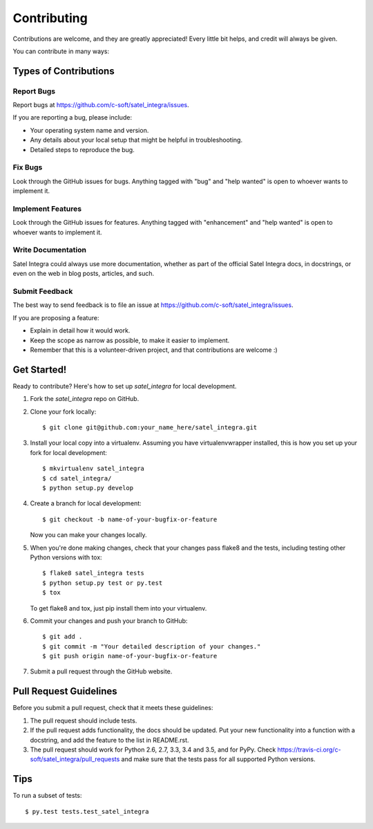 .. highlight:: shell

============
Contributing
============

Contributions are welcome, and they are greatly appreciated! Every
little bit helps, and credit will always be given.

You can contribute in many ways:

Types of Contributions
----------------------

Report Bugs
~~~~~~~~~~~

Report bugs at https://github.com/c-soft/satel_integra/issues.

If you are reporting a bug, please include:

* Your operating system name and version.
* Any details about your local setup that might be helpful in troubleshooting.
* Detailed steps to reproduce the bug.

Fix Bugs
~~~~~~~~

Look through the GitHub issues for bugs. Anything tagged with "bug"
and "help wanted" is open to whoever wants to implement it.

Implement Features
~~~~~~~~~~~~~~~~~~

Look through the GitHub issues for features. Anything tagged with "enhancement"
and "help wanted" is open to whoever wants to implement it.

Write Documentation
~~~~~~~~~~~~~~~~~~~

Satel Integra could always use more documentation, whether as part of the
official Satel Integra docs, in docstrings, or even on the web in blog posts,
articles, and such.

Submit Feedback
~~~~~~~~~~~~~~~

The best way to send feedback is to file an issue at https://github.com/c-soft/satel_integra/issues.

If you are proposing a feature:

* Explain in detail how it would work.
* Keep the scope as narrow as possible, to make it easier to implement.
* Remember that this is a volunteer-driven project, and that contributions
  are welcome :)

Get Started!
------------

Ready to contribute? Here's how to set up `satel_integra` for local development.

1. Fork the `satel_integra` repo on GitHub.
2. Clone your fork locally::

    $ git clone git@github.com:your_name_here/satel_integra.git

3. Install your local copy into a virtualenv. Assuming you have virtualenvwrapper installed, this is how you set up your fork for local development::

    $ mkvirtualenv satel_integra
    $ cd satel_integra/
    $ python setup.py develop

4. Create a branch for local development::

    $ git checkout -b name-of-your-bugfix-or-feature

   Now you can make your changes locally.

5. When you're done making changes, check that your changes pass flake8 and the tests, including testing other Python versions with tox::

    $ flake8 satel_integra tests
    $ python setup.py test or py.test
    $ tox

   To get flake8 and tox, just pip install them into your virtualenv.

6. Commit your changes and push your branch to GitHub::

    $ git add .
    $ git commit -m "Your detailed description of your changes."
    $ git push origin name-of-your-bugfix-or-feature

7. Submit a pull request through the GitHub website.

Pull Request Guidelines
-----------------------

Before you submit a pull request, check that it meets these guidelines:

1. The pull request should include tests.
2. If the pull request adds functionality, the docs should be updated. Put
   your new functionality into a function with a docstring, and add the
   feature to the list in README.rst.
3. The pull request should work for Python 2.6, 2.7, 3.3, 3.4 and 3.5, and for PyPy. Check
   https://travis-ci.org/c-soft/satel_integra/pull_requests
   and make sure that the tests pass for all supported Python versions.

Tips
----

To run a subset of tests::

$ py.test tests.test_satel_integra

